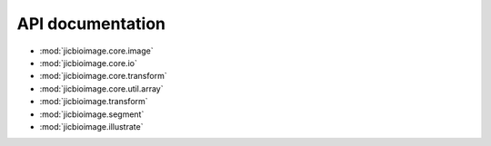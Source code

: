 API documentation
=================

- :mod:`jicbioimage.core.image`
- :mod:`jicbioimage.core.io`
- :mod:`jicbioimage.core.transform`
- :mod:`jicbioimage.core.util.array`
- :mod:`jicbioimage.transform`
- :mod:`jicbioimage.segment`
- :mod:`jicbioimage.illustrate`
